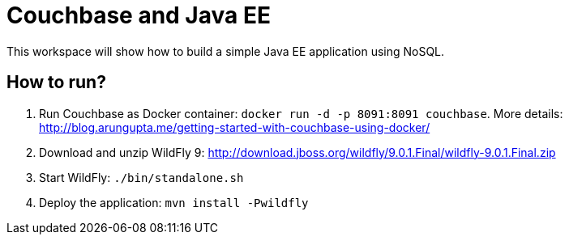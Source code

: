 = Couchbase and Java EE

This workspace will show how to build a simple Java EE application using NoSQL. 

== How to run?

. Run Couchbase as Docker container: `docker run -d -p 8091:8091 couchbase`. More details: http://blog.arungupta.me/getting-started-with-couchbase-using-docker/
. Download and unzip WildFly 9: http://download.jboss.org/wildfly/9.0.1.Final/wildfly-9.0.1.Final.zip
. Start WildFly: `./bin/standalone.sh`
. Deploy the application: `mvn install -Pwildfly`

